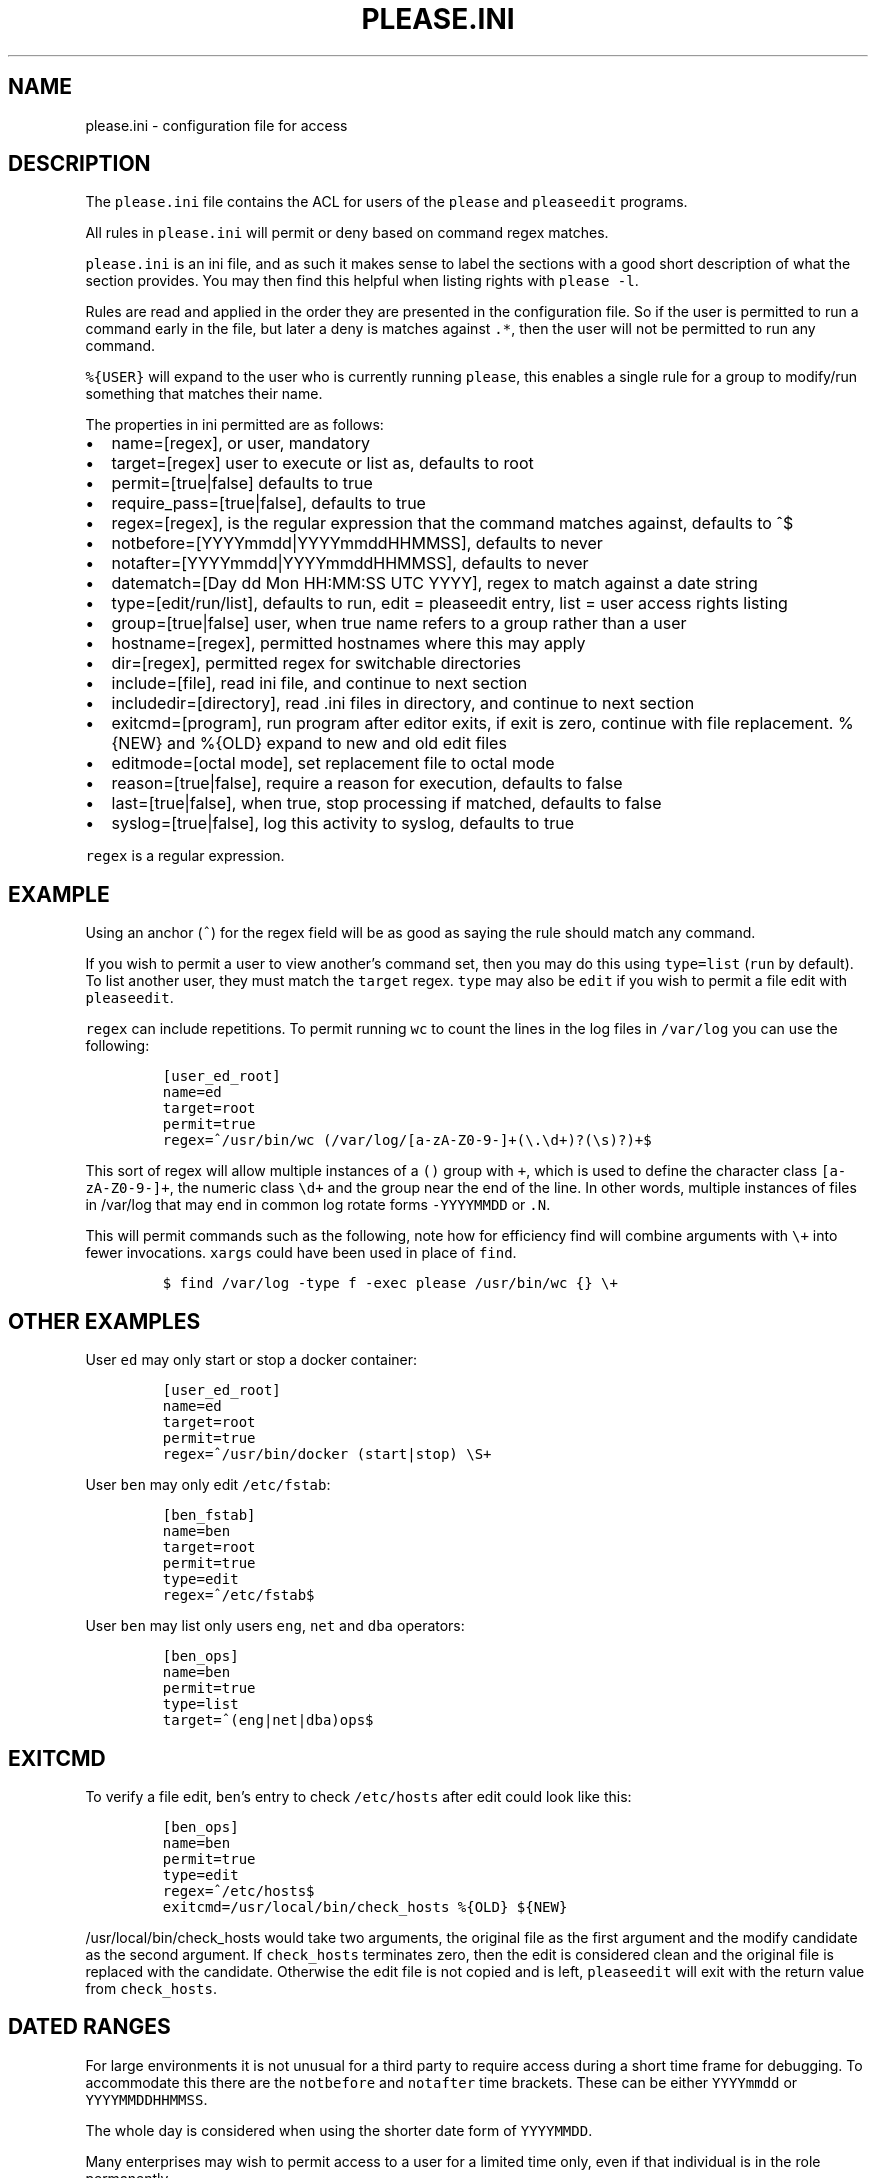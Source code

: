 .\" Automatically generated by Pandoc 2.2.1
.\"
.TH "PLEASE.INI" "5" "16 August 2020" "please user manual" ""
.hy
.SH NAME
.PP
please.ini \- configuration file for access
.SH DESCRIPTION
.PP
The \f[C]please.ini\f[] file contains the ACL for users of the
\f[C]please\f[] and \f[C]pleaseedit\f[] programs.
.PP
All rules in \f[C]please.ini\f[] will permit or deny based on command
regex matches.
.PP
\f[C]please.ini\f[] is an ini file, and as such it makes sense to label
the sections with a good short description of what the section provides.
You may then find this helpful when listing rights with
\f[C]please\ \-l\f[].
.PP
Rules are read and applied in the order they are presented in the
configuration file.
So if the user is permitted to run a command early in the file, but
later a deny is matches against \f[C]\&.*\f[], then the user will not be
permitted to run any command.
.PP
\f[C]%{USER}\f[] will expand to the user who is currently running
\f[C]please\f[], this enables a single rule for a group to modify/run
something that matches their name.
.PP
The properties in ini permitted are as follows:
.IP \[bu] 2
name=[regex], or user, mandatory
.IP \[bu] 2
target=[regex] user to execute or list as, defaults to root
.IP \[bu] 2
permit=[true|false] defaults to true
.IP \[bu] 2
require_pass=[true|false], defaults to true
.IP \[bu] 2
regex=[regex], is the regular expression that the command matches
against, defaults to ^$
.IP \[bu] 2
notbefore=[YYYYmmdd|YYYYmmddHHMMSS], defaults to never
.IP \[bu] 2
notafter=[YYYYmmdd|YYYYmmddHHMMSS], defaults to never
.IP \[bu] 2
datematch=[Day dd Mon HH:MM:SS UTC YYYY], regex to match against a date
string
.IP \[bu] 2
type=[edit/run/list], defaults to run, edit = pleaseedit entry, list =
user access rights listing
.IP \[bu] 2
group=[true|false] user, when true name refers to a group rather than a
user
.IP \[bu] 2
hostname=[regex], permitted hostnames where this may apply
.IP \[bu] 2
dir=[regex], permitted regex for switchable directories
.IP \[bu] 2
include=[file], read ini file, and continue to next section
.IP \[bu] 2
includedir=[directory], read .ini files in directory, and continue to
next section
.IP \[bu] 2
exitcmd=[program], run program after editor exits, if exit is zero,
continue with file replacement.
%{NEW} and %{OLD} expand to new and old edit files
.IP \[bu] 2
editmode=[octal mode], set replacement file to octal mode
.IP \[bu] 2
reason=[true|false], require a reason for execution, defaults to false
.IP \[bu] 2
last=[true|false], when true, stop processing if matched, defaults to
false
.IP \[bu] 2
syslog=[true|false], log this activity to syslog, defaults to true
.PP
\f[C]regex\f[] is a regular expression.
.SH EXAMPLE
.PP
Using an anchor (\f[C]^\f[]) for the regex field will be as good as
saying the rule should match any command.
.PP
If you wish to permit a user to view another's command set, then you may
do this using \f[C]type=list\f[] (\f[C]run\f[] by default).
To list another user, they must match the \f[C]target\f[] regex.
\f[C]type\f[] may also be \f[C]edit\f[] if you wish to permit a file
edit with \f[C]pleaseedit\f[].
.PP
\f[C]regex\f[] can include repetitions.
To permit running \f[C]wc\f[] to count the lines in the log files in
\f[C]/var/log\f[] you can use the following:
.IP
.nf
\f[C]
[user_ed_root]
name=ed
target=root
permit=true
regex=^/usr/bin/wc\ (/var/log/[a\-zA\-Z0\-9\-]+(\\.\\d+)?(\\s)?)+$
\f[]
.fi
.PP
This sort of regex will allow multiple instances of a \f[C]()\f[] group
with \f[C]+\f[], which is used to define the character class
\f[C][a\-zA\-Z0\-9\-]+\f[], the numeric class \f[C]\\d+\f[] and the
group near the end of the line.
In other words, multiple instances of files in /var/log that may end in
common log rotate forms \f[C]\-YYYYMMDD\f[] or \f[C]\&.N\f[].
.PP
This will permit commands such as the following, note how for efficiency
find will combine arguments with \f[C]\\+\f[] into fewer invocations.
\f[C]xargs\f[] could have been used in place of \f[C]find\f[].
.IP
.nf
\f[C]
$\ find\ /var/log\ \-type\ f\ \-exec\ please\ /usr/bin/wc\ {}\ \\+
\f[]
.fi
.SH OTHER EXAMPLES
.PP
User \f[C]ed\f[] may only start or stop a docker container:
.IP
.nf
\f[C]
[user_ed_root]
name=ed
target=root
permit=true
regex=^/usr/bin/docker\ (start|stop)\ \\S+
\f[]
.fi
.PP
User \f[C]ben\f[] may only edit \f[C]/etc/fstab\f[]:
.IP
.nf
\f[C]
[ben_fstab]
name=ben
target=root
permit=true
type=edit
regex=^/etc/fstab$
\f[]
.fi
.PP
User \f[C]ben\f[] may list only users \f[C]eng\f[], \f[C]net\f[] and
\f[C]dba\f[] operators:
.IP
.nf
\f[C]
[ben_ops]
name=ben
permit=true
type=list
target=^(eng|net|dba)ops$
\f[]
.fi
.SH EXITCMD
.PP
To verify a file edit, \f[C]ben\f[]'s entry to check \f[C]/etc/hosts\f[]
after edit could look like this:
.IP
.nf
\f[C]
[ben_ops]
name=ben
permit=true
type=edit
regex=^/etc/hosts$
exitcmd=/usr/local/bin/check_hosts\ %{OLD}\ ${NEW}
\f[]
.fi
.PP
\f[C]/usr/local/bin/check_hosts\f[] would take two arguments, the
original file as the first argument and the modify candidate as the
second argument.
If \f[C]check_hosts\f[] terminates zero, then the edit is considered
clean and the original file is replaced with the candidate.
Otherwise the edit file is not copied and is left, \f[C]pleaseedit\f[]
will exit with the return value from \f[C]check_hosts\f[].
.SH DATED RANGES
.PP
For large environments it is not unusual for a third party to require
access during a short time frame for debugging.
To accommodate this there are the \f[C]notbefore\f[] and
\f[C]notafter\f[] time brackets.
These can be either \f[C]YYYYmmdd\f[] or \f[C]YYYYMMDDHHMMSS\f[].
.PP
The whole day is considered when using the shorter date form of
\f[C]YYYYMMDD\f[].
.PP
Many enterprises may wish to permit access to a user for a limited time
only, even if that individual is in the role permanently.
.PP
User joker can do what they want as root on \f[C]1st\ April\ 2021\f[]:
.IP
.nf
\f[C]
[joker_april_first]
name=joker
target=root
permit=true
notbefore=20210401
notafter=20210401
regex=^/bin/bash
\f[]
.fi
.SH DATEMATCHES
.PP
Another date type is the \f[C]datematch\f[] item, this constrains
sections to a regex match against the date string
\f[C]Day\ dd\ mon\ HH:MM:SS\ UTC\ Year\f[].
.PP
You can permit some a group of users to perform some house keeping on a
Monday:
.IP
.nf
\f[C]
[l2_housekeeping]
name=l2users
group=true
target=root
permit=true
regex\ =\ /usr/local/housekeeping/.*
datematch\ =\ ^Thu\\s+1\\s+Oct\\s+22:00:00\\s+UTC\\s+2020
\f[]
.fi
.SH REASONS
.PP
When \f[C]true\f[], require a reason before permitting edits or
execution with the \f[C]\-r\f[] option.
Some organisations may prefer a reason to be logged when a command is
executed.
This can be helpful for some situations where something such as
\f[C]mkfs\f[] or \f[C]useradd\f[] might be preferable to be logged
against a ticket.
.IP
.nf
\f[C]
[l2_user_admin]
name=l2users
group=true
target=root
permit=true
reason=true
regex\ =\ ^/usr/sbin/useradd\\s+\-m\\s+\\w+$
\f[]
.fi
.SH LAST
.PP
To stop processing at a match, \f[C]last=true\f[] can be applied:
.IP
.nf
\f[C]
[mkfs]
name=l2users
group=true
target=root
permit=true
reason=true
regex\ =\ ^/sbin/mkfs.(ext[234]|xfs)\ /dev/sd[bcdefg]\\d?$
last=true
\f[]
.fi
.PP
For simplicity, there is no need to process other configured rules if
certain that the \f[C]l2users\f[] group are safe to execute this.
\f[C]last\f[] should only be used in situations where there will never
be something that could contradict the match later.
.SH FILES
.PP
/etc/please.ini
.SH CONTRIBUTIONS
.PP
I welcome pull requests with open arms.
.SH AUTHORS
Ed Neville (ed\-please\@s5h.net).
